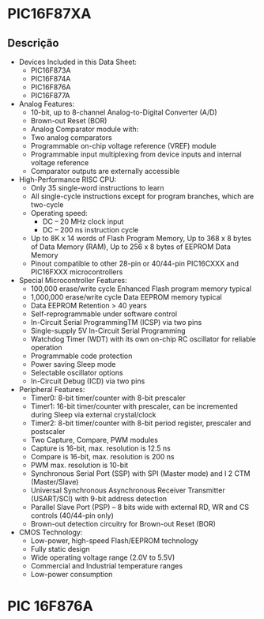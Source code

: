 




* PIC16F87XA

** Descrição

   + Devices Included in this Data Sheet:
     - PIC16F873A
     - PIC16F874A
     - PIC16F876A
     - PIC16F877A

   + Analog Features:
     - 10-bit, up to 8-channel Analog-to-Digital Converter (A/D)
     - Brown-out Reset (BOR)
     - Analog Comparator module with:
     - Two analog comparators
     - Programmable on-chip voltage reference (VREF) module
     - Programmable input multiplexing from device inputs and internal voltage reference
     - Comparator outputs are externally accessible

   + High-Performance RISC CPU:
     - Only 35 single-word instructions to learn
     - All single-cycle instructions except for program branches, which are two-cycle
     - Operating speed: 
       - DC – 20 MHz clock input
       - DC – 200 ns instruction cycle
     - Up to 8K x 14 words of Flash Program Memory, Up to 368 x 8 bytes of Data Memory (RAM), Up to 256 x 8 bytes of EEPROM Data Memory
     - Pinout compatible to other 28-pin or 40/44-pin PIC16CXXX and PIC16FXXX microcontrollers

   + Special Microcontroller Features:
     - 100,000 erase/write cycle Enhanced Flash program memory typical
     - 1,000,000 erase/write cycle Data EEPROM memory typical
     - Data EEPROM Retention > 40 years
     - Self-reprogrammable under software control
     - In-Circuit Serial ProgrammingTM (ICSP) via two pins
     - Single-supply 5V In-Circuit Serial Programming
     - Watchdog Timer (WDT) with its own on-chip RC oscillator for reliable operation
     - Programmable code protection
     - Power saving Sleep mode
     - Selectable oscillator options
     - In-Circuit Debug (ICD) via two pins

   + Peripheral Features:
     - Timer0: 8-bit timer/counter with 8-bit prescaler
     - Timer1: 16-bit timer/counter with prescaler, can be incremented during Sleep via external crystal/clock
     - Timer2: 8-bit timer/counter with 8-bit period register, prescaler and postscaler
     - Two Capture, Compare, PWM modules
     - Capture is 16-bit, max. resolution is 12.5 ns
     - Compare is 16-bit, max. resolution is 200 ns
     - PWM max. resolution is 10-bit
     - Synchronous Serial Port (SSP) with SPI (Master mode) and I 2 CTM (Master/Slave)
     - Universal Synchronous Asynchronous Receiver Transmitter (USART/SCI) with 9-bit address detection
     - Parallel Slave Port (PSP) – 8 bits wide with external RD, WR and CS controls (40/44-pin only)
     - Brown-out detection circuitry for Brown-out Reset (BOR)

   + CMOS Technology:
     - Low-power, high-speed Flash/EEPROM technology
     - Fully static design
     - Wide operating voltage range (2.0V to 5.5V)
     - Commercial and Industrial temperature ranges
     - Low-power consumption

* PIC 16F876A
